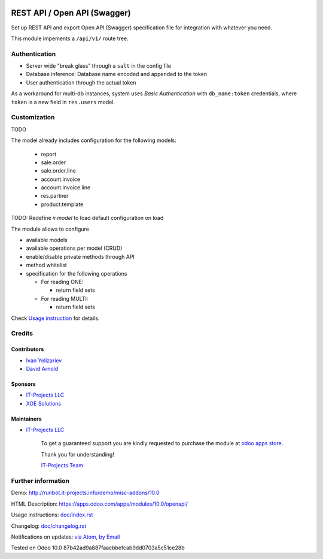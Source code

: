 .. image:: https://img.shields.io/badge/license-LGPL--3-blue.png
   :target: https://www.gnu.org/licenses/lgpl
   :alt: License: LGPL-3

===============================
 REST API / Open API (Swagger)
===============================

Set up REST API and export Open API (Swagger) specification file for
integration with whatever you need.

This module impements a ``/api/v1/`` route tree. 

Authentication
==============

* Server wide "break glass" through a ``salt`` in the config file
* Database inference: Database name encoded and appended to the token
* User authentication through the actual token

As a workaround for multi-db instances, system uses *Basic Authentication* with
``db_name:token`` credentials, where ``token`` is a new field in ``res.users``
model.

Customization
=============

TODO

The model already includes configuration for the following models:

  * report
  * sale.order
  * sale.order.line
  * account.invoice
  * account.invoice.line
  * res.partner
  * product.template

TODO: Redefine `ir.model` to load default configuration on load

The module allows to configure

* available models
* available operations per model (CRUD)
* enable/disable private methods through API
* method whitelist
* specification for the following operations

  * For reading ONE:

    * return field sets

  * For reading MULTI:

    * return field sets

.. TODO: add example of usage in API requests

  * For creation:

    * Create context (default values & context flags)

.. TODO: add example of usage in API requests


Check `Usage instruction <doc/index.rst>`_ for details.

Credits
=======

Contributors
------------
* `Ivan Yelizariev <https://it-projects.info/team/yelizariev>`__
* `David Arnold <dar@xoe.solutions>`__

Sponsors
--------
* `IT-Projects LLC <https://it-projects.info>`__
* `XOE Solutions <https://xoe.solutions>`__

Maintainers
-----------
* `IT-Projects LLC <https://it-projects.info>`__

      To get a guaranteed support you are kindly requested to purchase the module at `odoo apps store <https://apps.odoo.com/apps/modules/10.0/openapi/>`__.

      Thank you for understanding!

      `IT-Projects Team <https://www.it-projects.info/team>`__

Further information
===================

Demo: http://runbot.it-projects.info/demo/misc-addons/10.0

HTML Description: https://apps.odoo.com/apps/modules/10.0/openapi/

Usage instructions: `<doc/index.rst>`_

Changelog: `<doc/changelog.rst>`_

Notifications on updates: `via Atom <https://github.com/it-projects-llc/misc-addons/commits/10.0/openapi.atom>`_, `by Email <https://blogtrottr.com/?subscribe=https://github.com/it-projects-llc/misc-addons/commits/10.0/openapi.atom>`_

Tested on Odoo 10.0 87b42ad9a887faacbbefcab9dd0703a5c51ce28b
